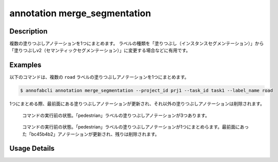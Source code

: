 ==========================================
annotation merge_segmentation
==========================================

Description
=================================
複数の塗りつぶしアノテーションを1つにまとめます。
ラベルの種類を「塗りつぶし（インスタンスセグメンテーション）」から「塗りつぶしv2（セマンティックセグメンテーション）」に変更する場合などに有用です。


Examples
=================================


以下のコマンドは、複数の ``road`` ラベルの塗りつぶしアノテーションを1つにまとめます。

.. code-block::

    $ annofabcli annotation merge_segmentation --project_id prj1 --task_id task1 --label_name road

1つにまとめる際、最前面にある塗りつぶしアノテーションが更新され、それ以外の塗りつぶしアノテーションは削除されます。


.. figure:: merge_segmentation/before.png
    
    コマンドの実行前の状態。「pedestrian」ラベルの塗りつぶしアノテーションが3つあります。

    
.. figure:: merge_segmentation/after.png
    
    コマンドの実行前の状態。「pedestrian」ラベルの塗りつぶしアノテーションが1つにまとめらます。最前面にあった「bc45b4b2」アノテーションが更新され、残りは削除されます。
    





Usage Details
=================================

.. argparse::
    :ref: annofabcli.annotation.merge_segmentation.add_parser
    :prog: annofabcli annotation merge_segmentation
    :nosubcommands:
    :nodefaultconst:


